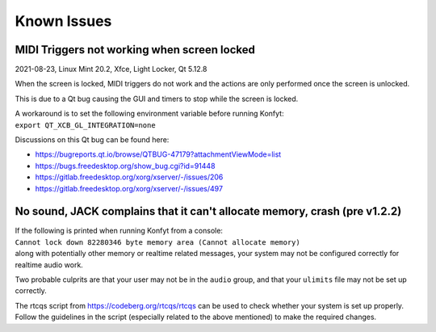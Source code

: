 Known Issues
############

MIDI Triggers not working when screen locked
--------------------------------------------

2021-08-23, Linux Mint 20.2, Xfce, Light Locker, Qt 5.12.8

When the screen is locked, MIDI triggers do not work and the actions are only
performed once the screen is unlocked.

This is due to a Qt bug causing the GUI and timers to stop while the screen is
locked.

.. (this is a comment btw) The | below indicate a line block, which forces newlines
   but not separate paragraphs.

| A workaround is to set the following environment variable before running Konfyt:
| ``export QT_XCB_GL_INTEGRATION=none``

Discussions on this Qt bug can be found here:

- https://bugreports.qt.io/browse/QTBUG-47179?attachmentViewMode=list
- https://bugs.freedesktop.org/show_bug.cgi?id=91448
- https://gitlab.freedesktop.org/xorg/xserver/-/issues/206
- https://gitlab.freedesktop.org/xorg/xserver/-/issues/497


No sound, JACK complains that it can't allocate memory, crash (pre v1.2.2)
--------------------------------------------------------------------------

.. (this is a comment btw) The | below indicate a line block, which forces newlines
   but not separate paragraphs.

| If the following is printed when running Konfyt from a console:
| ``Cannot lock down 82280346 byte memory area (Cannot allocate memory)``
| along with potentially other memory or realtime related messages, your system may not be configured correctly for realtime audio work.

Two probable culprits are that your user may not be in the ``audio`` group, and
that your ``ulimits`` file may not be set up correctly.

The rtcqs script from https://codeberg.org/rtcqs/rtcqs can be used to check
whether your system is set up properly. Follow the guidelines in the script
(especially related to the above mentioned) to make the required changes.


